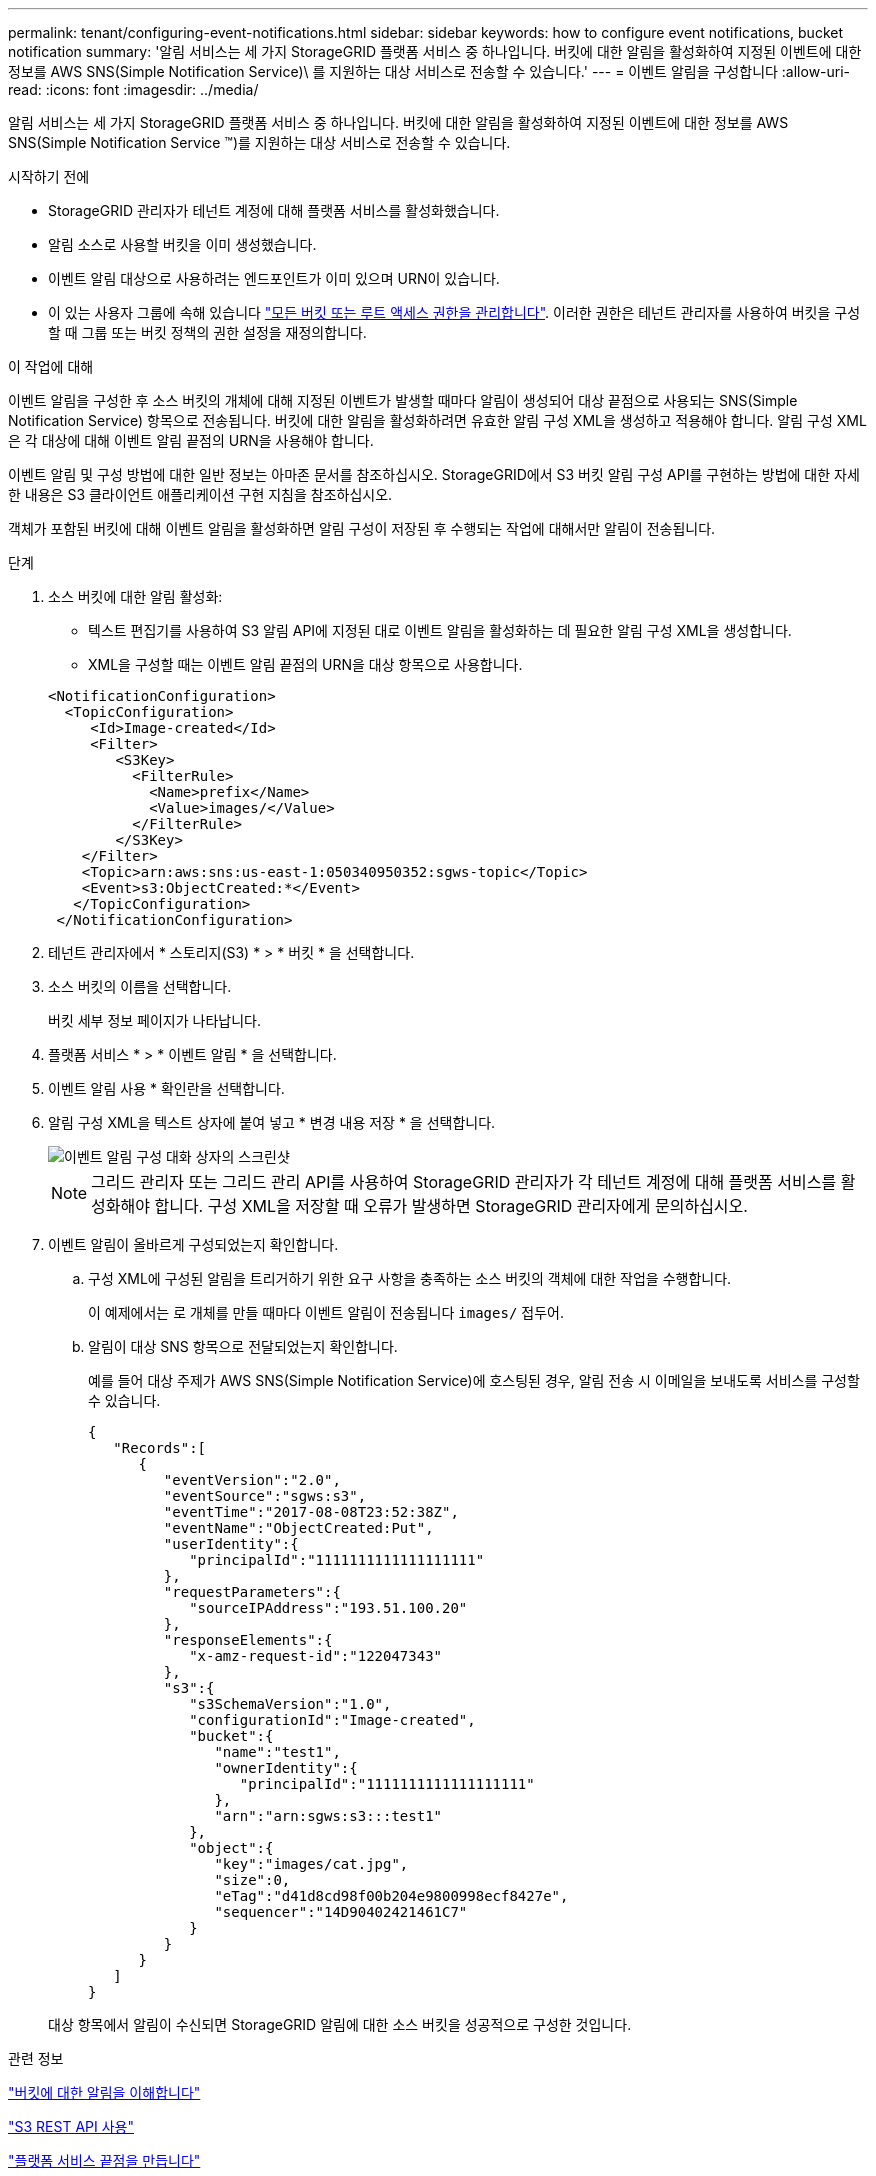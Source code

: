 ---
permalink: tenant/configuring-event-notifications.html 
sidebar: sidebar 
keywords: how to configure event notifications, bucket notification 
summary: '알림 서비스는 세 가지 StorageGRID 플랫폼 서비스 중 하나입니다. 버킷에 대한 알림을 활성화하여 지정된 이벤트에 대한 정보를 AWS SNS(Simple Notification Service)\ 를 지원하는 대상 서비스로 전송할 수 있습니다.' 
---
= 이벤트 알림을 구성합니다
:allow-uri-read: 
:icons: font
:imagesdir: ../media/


[role="lead"]
알림 서비스는 세 가지 StorageGRID 플랫폼 서비스 중 하나입니다. 버킷에 대한 알림을 활성화하여 지정된 이벤트에 대한 정보를 AWS SNS(Simple Notification Service ™)를 지원하는 대상 서비스로 전송할 수 있습니다.

.시작하기 전에
* StorageGRID 관리자가 테넌트 계정에 대해 플랫폼 서비스를 활성화했습니다.
* 알림 소스로 사용할 버킷을 이미 생성했습니다.
* 이벤트 알림 대상으로 사용하려는 엔드포인트가 이미 있으며 URN이 있습니다.
* 이 있는 사용자 그룹에 속해 있습니다 link:tenant-management-permissions.html["모든 버킷 또는 루트 액세스 권한을 관리합니다"]. 이러한 권한은 테넌트 관리자를 사용하여 버킷을 구성할 때 그룹 또는 버킷 정책의 권한 설정을 재정의합니다.


.이 작업에 대해
이벤트 알림을 구성한 후 소스 버킷의 개체에 대해 지정된 이벤트가 발생할 때마다 알림이 생성되어 대상 끝점으로 사용되는 SNS(Simple Notification Service) 항목으로 전송됩니다. 버킷에 대한 알림을 활성화하려면 유효한 알림 구성 XML을 생성하고 적용해야 합니다. 알림 구성 XML은 각 대상에 대해 이벤트 알림 끝점의 URN을 사용해야 합니다.

이벤트 알림 및 구성 방법에 대한 일반 정보는 아마존 문서를 참조하십시오. StorageGRID에서 S3 버킷 알림 구성 API를 구현하는 방법에 대한 자세한 내용은 S3 클라이언트 애플리케이션 구현 지침을 참조하십시오.

객체가 포함된 버킷에 대해 이벤트 알림을 활성화하면 알림 구성이 저장된 후 수행되는 작업에 대해서만 알림이 전송됩니다.

.단계
. 소스 버킷에 대한 알림 활성화:
+
** 텍스트 편집기를 사용하여 S3 알림 API에 지정된 대로 이벤트 알림을 활성화하는 데 필요한 알림 구성 XML을 생성합니다.
** XML을 구성할 때는 이벤트 알림 끝점의 URN을 대상 항목으로 사용합니다.


+
[listing]
----
<NotificationConfiguration>
  <TopicConfiguration>
     <Id>Image-created</Id>
     <Filter>
        <S3Key>
          <FilterRule>
            <Name>prefix</Name>
            <Value>images/</Value>
          </FilterRule>
        </S3Key>
    </Filter>
    <Topic>arn:aws:sns:us-east-1:050340950352:sgws-topic</Topic>
    <Event>s3:ObjectCreated:*</Event>
   </TopicConfiguration>
 </NotificationConfiguration>
----
. 테넌트 관리자에서 * 스토리지(S3) * > * 버킷 * 을 선택합니다.
. 소스 버킷의 이름을 선택합니다.
+
버킷 세부 정보 페이지가 나타납니다.

. 플랫폼 서비스 * > * 이벤트 알림 * 을 선택합니다.
. 이벤트 알림 사용 * 확인란을 선택합니다.
. 알림 구성 XML을 텍스트 상자에 붙여 넣고 * 변경 내용 저장 * 을 선택합니다.
+
image::../media/tenant_bucket_event_notification_configuration.png[이벤트 알림 구성 대화 상자의 스크린샷]

+

NOTE: 그리드 관리자 또는 그리드 관리 API를 사용하여 StorageGRID 관리자가 각 테넌트 계정에 대해 플랫폼 서비스를 활성화해야 합니다. 구성 XML을 저장할 때 오류가 발생하면 StorageGRID 관리자에게 문의하십시오.

. 이벤트 알림이 올바르게 구성되었는지 확인합니다.
+
.. 구성 XML에 구성된 알림을 트리거하기 위한 요구 사항을 충족하는 소스 버킷의 객체에 대한 작업을 수행합니다.
+
이 예제에서는 로 개체를 만들 때마다 이벤트 알림이 전송됩니다 `images/` 접두어.

.. 알림이 대상 SNS 항목으로 전달되었는지 확인합니다.
+
예를 들어 대상 주제가 AWS SNS(Simple Notification Service)에 호스팅된 경우, 알림 전송 시 이메일을 보내도록 서비스를 구성할 수 있습니다.

+
[listing]
----
{
   "Records":[
      {
         "eventVersion":"2.0",
         "eventSource":"sgws:s3",
         "eventTime":"2017-08-08T23:52:38Z",
         "eventName":"ObjectCreated:Put",
         "userIdentity":{
            "principalId":"1111111111111111111"
         },
         "requestParameters":{
            "sourceIPAddress":"193.51.100.20"
         },
         "responseElements":{
            "x-amz-request-id":"122047343"
         },
         "s3":{
            "s3SchemaVersion":"1.0",
            "configurationId":"Image-created",
            "bucket":{
               "name":"test1",
               "ownerIdentity":{
                  "principalId":"1111111111111111111"
               },
               "arn":"arn:sgws:s3:::test1"
            },
            "object":{
               "key":"images/cat.jpg",
               "size":0,
               "eTag":"d41d8cd98f00b204e9800998ecf8427e",
               "sequencer":"14D90402421461C7"
            }
         }
      }
   ]
}
----


+
대상 항목에서 알림이 수신되면 StorageGRID 알림에 대한 소스 버킷을 성공적으로 구성한 것입니다.



.관련 정보
link:understanding-notifications-for-buckets.html["버킷에 대한 알림을 이해합니다"]

link:../s3/index.html["S3 REST API 사용"]

link:creating-platform-services-endpoint.html["플랫폼 서비스 끝점을 만듭니다"]
